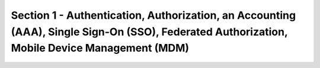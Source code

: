 Section 1 - Authentication, Authorization, an Accounting (AAA), Single Sign-On (SSO), Federated Authorization, Mobile Device Management (MDM)
=============================================================================================================================================


